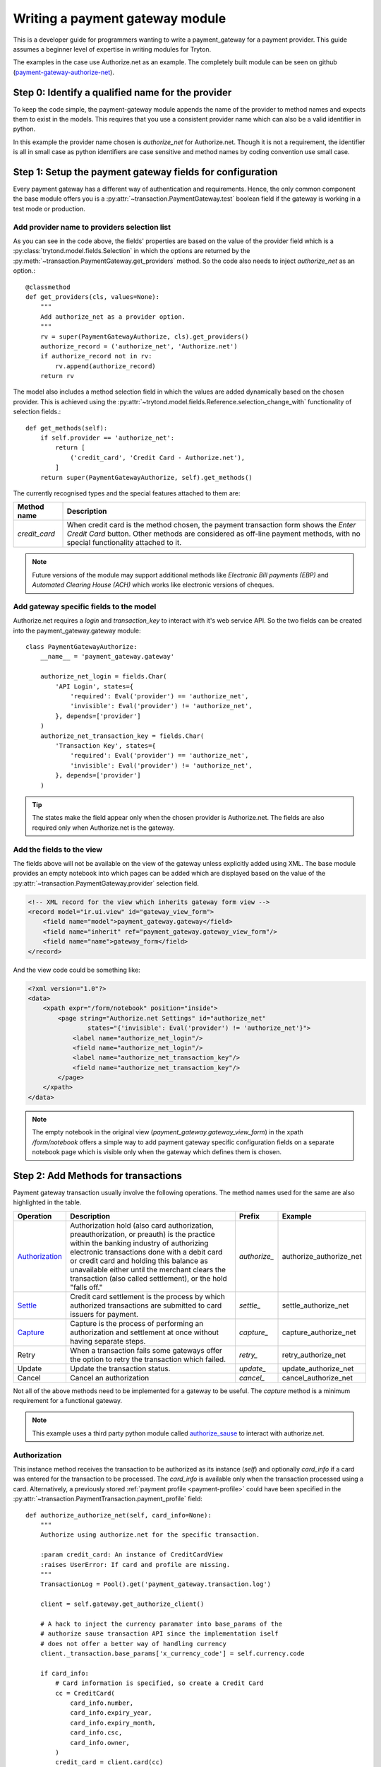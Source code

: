 Writing a payment gateway module
================================

This is a developer guide for programmers wanting to write a
payment_gateway for a payment provider. This guide assumes a beginner
level of expertise in writing modules for Tryton.

The examples in the case use Authorize.net as an example. The completely
built module can be seen on github (`payment-gateway-authorize-net 
<https://github.com/fulfilio/trytond-payment-gateway-authorize-net>`_).

Step 0: Identify a qualified name for the provider
--------------------------------------------------

To keep the code simple, the payment-gateway module appends the name of
the provider to method names and expects them to exist in the models. This
requires that you use a consistent provider name which can also be a valid
identifier in python.

In this example the provider name chosen is `authorize_net` for
Authorize.net. Though it is not a requirement, the identifier is all in
small case as python identifiers are case sensitive and method names by
coding convention use small case.

Step 1: Setup the payment gateway fields for configuration
----------------------------------------------------------

Every payment gateway has a different way of authentication and
requirements. Hence, the only common component the base module offers you
is a :py:attr:`~transaction.PaymentGateway.test` boolean field if the
gateway is working in a test mode or production.


Add provider name to providers selection list
``````````````````````````````````````````````

As you can see in the code above, the fields' properties are based on the
value of the provider field which is a 
:py:class:`trytond.model.fields.Selection` in which the options are returned by
the :py:meth:`~transaction.PaymentGateway.get_providers` method. So the
code also needs to inject `authorize_net` as an option.::

    @classmethod
    def get_providers(cls, values=None):
        """
        Add authorize_net as a provider option.
        """
        rv = super(PaymentGatewayAuthorize, cls).get_providers()
        authorize_record = ('authorize_net', 'Authorize.net')
        if authorize_record not in rv:
            rv.append(authorize_record)
        return rv

The model also includes a method selection field in which the values are
added dynamically based on the chosen provider. This is achieved using the
:py:attr:`~trytond.model.fields.Reference.selection_change_with`
functionality of selection fields.::

    def get_methods(self):
        if self.provider == 'authorize_net':
            return [
                ('credit_card', 'Credit Card - Authorize.net'),
            ]
        return super(PaymentGatewayAuthorize, self).get_methods()


The currently recognised types and the special features attached to them
are:

====================== =================================================
Method name             Description
====================== =================================================
`credit_card`           When credit card is the method chosen, the 
                        payment transaction form shows the `Enter Credit
                        Card` button. Other methods are considered as
                        off-line payment methods, with no special
                        functionality attached to it.
====================== =================================================

.. note::

   Future versions of the module may support additional methods like
   `Electronic Bill payments (EBP)` and `Automated Clearing House (ACH)`
   which works like electronic versions of cheques.


Add gateway specific fields to the model
`````````````````````````````````````````

Authorize.net requires a `login` and `transaction_key` to interact with
it's web service API. So the two fields can be created into the
payment_gateway.gateway module::

    class PaymentGatewayAuthorize:
        __name__ = 'payment_gateway.gateway'

        authorize_net_login = fields.Char(
            'API Login', states={
                'required': Eval('provider') == 'authorize_net',
                'invisible': Eval('provider') != 'authorize_net',
            }, depends=['provider']
        )
        authorize_net_transaction_key = fields.Char(
            'Transaction Key', states={
                'required': Eval('provider') == 'authorize_net',
                'invisible': Eval('provider') != 'authorize_net',
            }, depends=['provider']
        )

.. tip::

   The states make the field appear only when the chosen provider is
   Authorize.net. The fields are also required only when Authorize.net is
   the gateway.


Add the fields to the view
``````````````````````````

The fields above will not be available on the view of the gateway unless
explicitly added using XML. The base module provides an empty notebook
into which pages can be added which are displayed based on the value of
the :py:attr:`~transaction.PaymentGateway.provider` selection field.

.. code-block:: xml

    
    <!-- XML record for the view which inherits gateway form view -->
    <record model="ir.ui.view" id="gateway_view_form">
        <field name="model">payment_gateway.gateway</field>
        <field name="inherit" ref="payment_gateway.gateway_view_form"/>
        <field name="name">gateway_form</field>
    </record>

And the view code could be something like:

.. code-block:: xml

    <?xml version="1.0"?>
    <data>
        <xpath expr="/form/notebook" position="inside">
            <page string="Authorize.net Settings" id="authorize_net"
                    states="{'invisible': Eval('provider') != 'authorize_net'}">
                <label name="authorize_net_login"/>
                <field name="authorize_net_login"/>
                <label name="authorize_net_transaction_key"/>
                <field name="authorize_net_transaction_key"/>
            </page>
        </xpath>
    </data>

.. note::

   The empty notebook in the original view 
   (`payment_gateway.gateway_view_form`) in the xpath `/form/notebook`
   offers a simple way to add payment gateway specific configuration
   fields on a separate notebook page which is visible only when the
   gateway which defines them is chosen.

Step 2: Add Methods for transactions
------------------------------------

Payment gateway transaction usually involve the following operations.
The method names used for the same are also highlighted in the table.

================ =========================== ============ =======================
Operation        Description                 Prefix          Example
================ =========================== ============ =======================
`Authorization`_ Authorization hold (also    `authorize_` authorize_authorize_net
                 card authorization, 
                 preauthorization, or 
                 preauth) is the practice
                 within the banking 
                 industry of authorizing
                 electronic transactions
                 done with a debit card
                 or credit card and 
                 holding this balance 
                 as unavailable either
                 until the merchant 
                 clears the transaction
                 (also called 
                 settlement), 
                 or the hold 
                 "falls off."                              
`Settle`_        Credit card settlement      `settle_`    settle_authorize_net
                 is the process by which
                 authorized transactions
                 are submitted to card 
                 issuers for payment.
`Capture`_       Capture is the process      `capture_`   capture_authorize_net
                 of performing an
                 authorization and
                 settlement at once 
                 without having separate
                 steps.
Retry            When a transaction fails    `retry_`     retry_authorize_net
                 some gateways offer the
                 option to retry the
                 transaction which failed.
Update           Update the transaction      `update_`    update_authorize_net
                 status.
Cancel           Cancel an authorization     `cancel_`    cancel_authorize_net
================ =========================== ============ =======================

Not all of the above methods need to be implemented for a gateway to be
useful. The `capture` method is a minimum requirement for a functional
gateway.

.. note::

   This example uses a third party python module called `authorize_sause
   <http://authorize-sauce.readthedocs.org/en/latest/>`_ to interact with
   authorize.net.


Authorization
`````````````

.. py:method:: authorize_authorize_net([, card_info])
    
    Authorize the current transaction with the card (if provided) or the
    :py:attr:`~transaction.PaymentTransaction.payment_profile`.

    :param card_info: An instance of :py:class:`~transaction.CreditCardView`
    :raises UserError: If card and profile are missing.


This instance method receives the transaction to be authorized as its
instance (`self`) and optionally `card_info` if a card was entered for the
transaction to be processed. The `card_info` is available only when the
transaction processed using a card. Alternatively, a previously stored
:ref:`payment profile <payment-profile>` could have been specified in the
:py:attr:`~transaction.PaymentTransaction.payment_profile` field::

    def authorize_authorize_net(self, card_info=None):
        """
        Authorize using authorize.net for the specific transaction.

        :param credit_card: An instance of CreditCardView
        :raises UserError: If card and profile are missing.        
        """
        TransactionLog = Pool().get('payment_gateway.transaction.log')

        client = self.gateway.get_authorize_client()

        # A hack to inject the currency paramater into base_params of the
        # authorize sause transaction API since the implementation iself
        # does not offer a better way of handling currency
        client._transaction.base_params['x_currency_code'] = self.currency.code

        if card_info:
            # Card information is specified, so create a Credit Card
            cc = CreditCard(
                card_info.number,
                card_info.expiry_year,
                card_info.expiry_month,
                card_info.csc,
                card_info.owner,
            )
            credit_card = client.card(cc)
        elif self.payment_profile:
            # A stored payment profile is used to process the transaction.
            # Use the saved card instead
            credit_card = client.saved_card(
                self.payment_profile.provider_reference
            )
        else:
            self.raise_user_error('no_card_or_profile')

        try:
            # try to authorize the card for the amount in the transaction
            result = credit_card.auth(self.amount)
        except AuthorizeResponseError, exc:
            # This error is raised when Authorize.net returns an error
            # response
            self.state = 'failed'
            self.save()

            # The full response of the error is part of the exception
            # raised, store that in the logs for easy debugging.
            TransactionLog.serialize_and_create(self, exc.full_response)
        else:
            # the authorization was succesful, so set the state and save
            self.state = 'authorized'
            self.provider_reference = str(result.uid)
            self.save()

            # Save the full response either way into the logs
            TransactionLog.serialize_and_create(self, result.full_response)

Settle
```````

.. py:method:: settle_authorize_net()
    
    Settle the current transaction for the full amount.



This instance method receives the transaction to be authorized as its
instance (`self`). On being called it attempts to settle the complete
amount of the transaction with the service provider. Future versions may
support the ability to have partial settlements.::

    def settle_authorize_net(self):
        """
        Settles this transaction if it is a previous authorization.
        """
        TransactionLog = Pool().get('payment_gateway.transaction.log')

        client = self.gateway.get_authorize_client()

        # A hack to inject the currency paramater into base_params of the
        # authorize sause transaction API since the implementation iself
        # does not offer a better way of handling currency        
        client._transaction.base_params['x_currency_code'] = self.currency.code

        auth_net_transaction = client.transaction(self.provider_reference)
        try:
            # Try to settle the transaction
            result = auth_net_transaction.settle()
        except AuthorizeResponseError, exc:
            # This error is raised whn Authorize.net returns an error
            # response        
            self.state = 'failed'
            self.save()
            TransactionLog.serialize_and_create(self, exc.full_response)
        else:
            # Mark the transaction as completed.
            self.state = 'completed'
            self.provider_reference = str(result.uid)
            self.save()
            TransactionLog.serialize_and_create(self, result.full_response)

            # Try to post the transaction
            self.safe_post()

.. tip::

   The :py:meth:`~transaction.PaymentTransaction.safe_post` method is a
   helper which tries to post the transaction, but on failure, it ignores
   the attempt without an error. This is important as an error at this
   stage would mean the transaction state being changed on the service
   provider while tryton may not have the right status because the
   error caused a rollback.

Capture
````````

.. py:method:: capture_authorize_net([, card_info])
    
    Capture and complete the current transaction with the card 
    (if provided) or the 
    :py:attr:`~transaction.PaymentTransaction.payment_profile`.

    :param card_info: An instance of :py:class:`~transaction.CreditCardView`
    :raises UserError: If card and profile are missing.


This instance method receives the transaction to be authorized as its
instance (`self`) and optionally `card_info` if a card was entered for the
transaction to be processed. The `card_info` is available only when the
transaction processed using a card. Alternatively, a previously stored
:ref:`payment profile <payment-profile>` could have been specified in the
:py:attr:`~transaction.PaymentTransaction.payment_profile` field::

    def capture_authorize_net(self, card_info=None):
        """
        Capture using authorize.net for the specific transaction.

        :param card_info: An instance of CreditCardView
        """
        TransactionLog = Pool().get('payment_gateway.transaction.log')

        client = self.gateway.get_authorize_client()

        # A hack to inject the currency paramater into base_params of the
        # authorize sause transaction API since the implementation iself
        # does not offer a better way of handling currency           
        client._transaction.base_params['x_currency_code'] = self.currency.code

        if card_info:
            cc = CreditCard(
                card_info.number,
                card_info.expiry_year,
                card_info.expiry_month,
                card_info.csc,
                card_info.owner,
            )
            credit_card = client.card(cc)
        elif self.payment_profile:
            # A stored payment profile is used to process the transaction.
            # Use the saved card instead        
            credit_card = client.saved_card(
                self.payment_profile.provider_reference
            )
        else:
            self.raise_user_error('no_card_or_profile')

        try:
            result = credit_card.capture(self.amount)
        except AuthorizeResponseError, exc:
            self.state = 'failed'
            self.save()
            TransactionLog.serialize_and_create(self, exc.full_response)
        else:
            self.state = 'completed'
            self.provider_reference = str(result.uid)
            self.save()
            TransactionLog.serialize_and_create(self, result.full_response)
            self.safe_post()

Cancel
``````

.. py:method:: cancel_authorize_net()
    
    Cancel the current transaction authorization.

With authorize.net cancellation `Voids` a previous authorization that has not 
yet been settled::

    def cancel_authorize_net(self):
        """
        Cancel this authorization or request
        """
        TransactionLog = Pool().get('payment_gateway.transaction.log')

        if self.state != 'authorized':
            self.raise_user_error('cancel_only_authorized')

        client = self.gateway.get_authorize_client()
        client._transaction.base_params['x_currency_code'] = self.currency.code

        auth_net_transaction = client.transaction(self.provider_reference)

        # Try to void the transaction
        result = auth_net_transaction.void()

        # Mark the state as cancelled
        self.state = 'cancel'
        self.save()

        TransactionLog.serialize_and_create(self, result.full_response)


Step 3: Add support for payment profiles (Optional)
---------------------------------------------------

If the gateway you are writing supports storing confidential credit card
information for later use, the provider could be added to the supported
providers for maintaining payment profiles of parties.

The addition of a payment profile is expected to add the card to the
payment provider's vault and return a unique reference to it which is
stored in :py:attr:`~PaymentProfile.provider_reference` field.

Add provider to selection field
````````````````````````````````

Extend the `party.payment_profile.add_view` model to add the provider
identifier as an option in the providers selection field::

    class AddPaymentProfileView:
        __name__ = 'party.payment_profile.add_view'

        @classmethod
        def get_providers(cls):
            """
            Return the list of providers who support credit card profiles.
            """
            res = super(AddPaymentProfileView, cls).get_providers()
            res.append(('authorize_net', 'Authorize.net'))
            return res

Implement transition_add method
```````````````````````````````

The :py:class:`AddPaymentProfile` wizard offers a form to the user to fill
up confidential information which is then sent to the server. 

The API requires that a `transition_add_<provider_identifier>` method be
available which should create the card on the payment provider's server
and save the reference to the :py:attr:`~PaymentProfile.provider_reference`.

A convenience method :py:meth:`PaymentProfile.create_profile` creates a
new profile and returns the active record of the created profile, when
called with the payment provider's reference as an argument::

    class AddPaymentProfile:
        """
        Add a payment profile
        """
        __name__ = 'party.party.payment_profile.add'

        def transition_add_authorize_net(self):
            """
            Handle the case if the profile should be added for authorize.net
            """
            card_info = self.card_info

            client = card_info.gateway.get_authorize_client()
            cc = CreditCard(
                card_info.number,
                card_info.expiry_year,
                card_info.expiry_month,
                card_info.csc,
                card_info.owner,
            )
            address = Address(
                card_info.address.street,
                card_info.address.city,
                card_info.address.zip,
                card_info.address.country.code,
            )
            saved_card = AuthorizeCreditCard(
                client,
                credit_card=cc,
                address=address,
                email=card_info.party.email
            )
            saved_card = saved_card.save()
            self.create_profile(saved_card.uid)

            return 'end'


.. _Authorize: http://en.wikipedia.org/wiki/Authorization_hold
.. _Settle: https://www.chasepaymentech.com/the_basics.html
.. _Capture: https://www.chasepaymentech.com/the_basics.html
